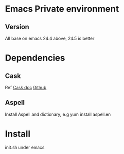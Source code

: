 * Emacs Private environment

** Version
   All base on emacs 24.4 above, 24.5 is better
* Dependencies
** Cask 
   Ref [[http://cask.readthedocs.org/en/latest/guide/installation.html#prerequisites][Cask doc]]
   [[https://github.com/cask/cask][Github]] 
** Aspell
   Install Aspell and dictionary, e.g yum install aspell.en
* Install 
  init.sh under emacs

